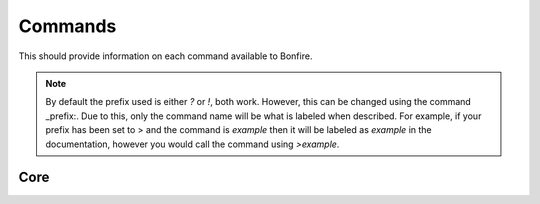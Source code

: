 Commands
========

This should provide information on each command available to Bonfire.

.. note::
   By default the prefix used is either `?` or `!`, both work. However, this can
   be changed using the command _prefix:. Due to this, only the command name will
   be what is labeled when described. For example, if your prefix has been set to >
   and the command is `example` then it will be labeled as `example` in the documentation,
   however you would call the command using `>example`.

Core
----

.. data:: help
   .. note::
      Default permissions required: 
   This command is used in order to bring up information about commands.
   It can be used in a few ways, by itsself to bring up an interactive list of all the
   commands. You can run also run it on another command, for example `help help` to 
   provide more information no that command. You can also run `help 5` to bring up the 
   5th page of the interactive menu.

.. data:: motd
   
   This command can be used to print the current MOTD (Message of the day). This will most likely 
   not be updated every day, however messages will still be pushed to this every now and then.
   The MOTD will be used as a sort of message board, and any updates to this will provide information
   about Bonfire.

.. data:: calendar

   Provides a printout of the current month's calendar
   Provide month and year to print the calendar of that year and month

.. data:: info
   
   Used to print out some information such as the total amount of servers Bonfire is on, amount of members,
   uptime, amount of different games running, etc.

.. data:: 
